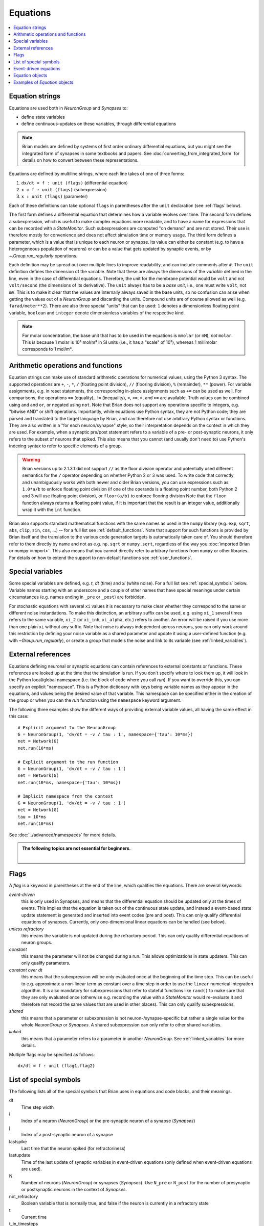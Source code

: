 Equations
=========

.. contents::
    :local:
    :depth: 1

.. _equation_strings:

Equation strings
----------------
Equations are used both in `NeuronGroup` and `Synapses` to:

* define state variables
* define continuous-updates on these variables, through differential equations

.. note::

    Brian models are defined by systems of first order ordinary differential
    equations, but you might see the integrated form of synapses in some textbooks
    and papers. See :doc:`converting_from_integrated_form` for details on how
    to convert between these representations.

Equations are defined by multiline strings, where each line takes of one of three forms:

1. ``dx/dt = f : unit (flags)`` (differential equation)
2. ``x = f : unit (flags)`` (subexpression)
3. ``x : unit (flags)`` (parameter)

Each of these definitions can take optional ``flags`` in parentheses after the ``unit`` declaration (see :ref:`flags` below).

The first form defines a differential equation that determines how a variable evolves over time.
The second form defines a subexpression, which is useful to make complex equations more readable, and to have a
name for expressions that can be recorded with a `StateMonitor`. Such subexpressions are computed
"on demand" and are not stored. Their use is therefore mostly for convenience and does not affect simulation time
or memory usage. The third form defines a parameter, which is a value that is unique to each neuron or synapse.
Its value can either be constant (e.g. to have a heterogeneous population of neurons) or can be a value that gets
updated by synaptic events, or by `~.Group.run_regularly` operations.

Each definition may be spread out over multiple lines to improve readability, and can include comments after ``#``.
The ``unit`` definition defines the dimension of the variable. Note that these are always the dimensions of the
*variable* defined in the line, even in the case of differential equations. Therefore, the unit for the membrane
potential would be ``volt`` and not ``volt/second`` (the dimensions of its derivative). The ``unit`` always has to
be a *base unit*, i.e., one must write ``volt``, not ``mV``. This is to make it clear that the values are
internally always saved in the base units, so no confusion can arise when getting the values out of a `NeuronGroup`
and discarding the units. Compound units are of course allowed as well (e.g. ``farad/meter**2``).
There are also three special "units" that can be used: ``1`` denotes a dimensionless floating point variable,
``boolean`` and ``integer`` denote dimensionless variables of the respective kind.

.. note:: For molar concentration, the base unit that has to be used in the equations is ``mmolar`` (or ``mM``), *not*
          ``molar``. This is because 1 molar is 10³ mol/m³ in SI units (i.e., it has a "scale" of 10³), whereas
          1 millimolar corresponds to 1 mol/m³.

Arithmetic operations and functions
-----------------------------------
Equation strings can make use of standard arithmetic operations for numerical
values, using the Python 3 syntax. The supported operations are ``+``, ``-``,
``*``, ``/`` (floating point division), ``//`` (flooring division), ``%``
(remainder), ``**`` (power). For variable assignments, e.g. in reset statements,
the corresponding in-place assignments such as ``+=`` can be used as well.
For comparisons, the operations ``==`` (equality), ``!=`` (inequality), ``<``,
``<=``, ``>``, and ``>=`` are available. Truth values can be combined using
``and`` and ``or``, or negated using ``not``. Note that Brian does not support
any operations specific to integers, e.g. "bitwise AND" or shift operations. Importantly, while equations use Python
syntax, they are not Python code; they are parsed and translated to the target language by Brian, and can therefore
not use arbitrary Python syntax or functions. They are also written in a "for each neuron/synapse" style, so their
interpretation depends on the context in which they are used. For example, when a synaptic pre/post statement refers to a
variable of a pre- or post-synaptic neurons, it only refers to the subset of neurons that spiked. This also means that
you cannot (and usually don't need to) use Python's indexing syntax to refer to specific elements of a group.

.. warning::

    Brian versions up to 2.1.3.1 did not support ``//`` as the floor division
    operator and potentially used different semantics for the ``/`` operator
    depending on whether Python 2 or 3 was used. To write code that correctly
    and unambiguously works with both newer and older Brian versions, you can
    use expressions such as ``1.0*a/b`` to enforce floating point division (if
    one of the operands is a floating point number, both Python 2 and 3 will use
    floating point division), or ``floor(a/b)`` to enforce flooring division
    Note that the ``floor`` function always returns a floating point value, if
    it is important that the result is an integer value, additionally wrap it
    with the ``int`` function.

Brian also supports standard mathematical functions with the same names as used
in the ``numpy`` library (e.g. ``exp``, ``sqrt``, ``abs``, ``clip``, ``sin``,
``cos``, ...) -- for a full list see :ref:`default_functions`. Note that support
for such functions is provided by Brian itself and the translation to the
various code generation targets is automatically taken care of. You should
therefore refer to them directly by name and not as e.g. ``np.sqrt`` or
``numpy.sqrt``, regardless of the way you
:doc:`imported Brian or numpy <import>`. This also means that you cannot
directly refer to arbitrary functions from ``numpy`` or other libraries. For
details on how to extend the support to non-default functions see
:ref:`user_functions`.

Special variables
-----------------

Some special variables are defined, e.g. `t`, `dt` (time) and `xi` (white noise). For a full list see :ref:`special_symbols` below.
Variable names starting with an underscore and a couple of other names that have special meanings under certain
circumstances (e.g. names ending in ``_pre`` or ``_post``) are forbidden.

For stochastic equations with several ``xi`` values it is necessary to make clear whether they correspond to the same
or different noise instantiations. To make this distinction, an arbitrary suffix can be used, e.g. using ``xi_1`` several times
refers to the same variable, ``xi_2`` (or ``xi_inh``, ``xi_alpha``, etc.) refers to another. An error will be raised if
you use more than one plain ``xi`` without any suffix. Note that noise is always independent across neurons, you can only work around this
restriction by defining your noise variable as a shared parameter and update it using a user-defined function (e.g. with `~Group.run_regularly`),
or create a group that models the noise and link to its variable (see :ref:`linked_variables`).

.. _external-variables:

External references
-------------------
Equations defining neuronal or synaptic equations can contain references to
external constants or functions. These references are looked up at the time
that the simulation is run. If you don't specify where to look them up, it
will look in the Python local/global namespace (i.e. the block of code where
you call `run`). If you want to override this, you can specify an explicit
"namespace". This is a Python dictionary with keys being variable names as
they appear in the equations, and values being the desired value of that
variable. This namespace can be specified either in the creation of the group
or when you can the `run` function using the ``namespace`` keyword argument.

The following three examples show the different ways of providing external
variable values, all having the same effect in this case::

	# Explicit argument to the NeuronGroup
	G = NeuronGroup(1, 'dv/dt = -v / tau : 1', namespace={'tau': 10*ms})
	net = Network(G)
	net.run(10*ms)

	# Explicit argument to the run function
	G = NeuronGroup(1, 'dv/dt = -v / tau : 1')
	net = Network(G)
	net.run(10*ms, namespace={'tau': 10*ms})

	# Implicit namespace from the context
	G = NeuronGroup(1, 'dv/dt = -v / tau : 1')
	net = Network(G)
	tau = 10*ms
	net.run(10*ms)

See :doc:`../advanced/namespaces` for more details.

.. admonition:: The following topics are not essential for beginners.

    |

.. _flags:

Flags
-----
A *flag* is a keyword in parentheses at the end of the line, which
qualifies the equations. There are several keywords:

*event-driven*
  this is only used in Synapses, and means that the differential equation should be updated
  only at the times of events. This implies that the equation is taken out of the continuous
  state update, and instead a event-based state update statement is generated and inserted into
  event codes (pre and post).
  This can only qualify differential equations of synapses. Currently, only one-dimensional
  linear equations can be handled (see below).
*unless refractory*
  this means the variable is not updated during the refractory period.
  This can only qualify differential equations of neuron groups.
*constant*
  this means the parameter will not be changed during a run. This allows
  optimizations in state updaters. This can only qualify parameters.
*constant over dt*
  this means that the subexpression will be only evaluated once at the beginning
  of the time step. This can be useful to e.g. approximate a non-linear term as
  constant over a time step in order to use the ``linear`` numerical integration
  algorithm. It is also mandatory for subexpressions that refer to stateful
  functions like ``rand()`` to make sure that they are only evaluated once
  (otherwise e.g. recording the value with a `StateMonitor` would re-evaluate it
  and therefore not record the same values that are used in other places). This
  can only qualify subexpressions.
*shared*
  this means that a parameter or subexpression is not neuron-/synapse-specific
  but rather a single value for the whole `NeuronGroup` or `Synapses`. A shared
  subexpression can only refer to other shared variables.
*linked*
  this means that a parameter refers to a parameter in another `NeuronGroup`.
  See :ref:`linked_variables` for more details.

Multiple flags may be specified as follows::

	dx/dt = f : unit (flag1,flag2)

.. _special_symbols:

List of special symbols
-----------------------

The following lists all of the special symbols that Brian uses in
equations and code blocks, and their meanings.

dt
    Time step width
i
    Index of a neuron (`NeuronGroup`) or the pre-synaptic neuron
    of a synapse (`Synapses`)
j
    Index of a post-synaptic neuron of a synapse
lastspike
    Last time that the neuron spiked (for refractoriness)
lastupdate
    Time of the last update of synaptic variables in event-driven
    equations (only defined when event-driven equations are used).
N
    Number of neurons (`NeuronGroup`) or synapses (`Synapses`). Use
    ``N_pre`` or ``N_post`` for the number of presynaptic or
    postsynaptic neurons in the context of `Synapses`.
not_refractory
    Boolean variable that is normally true, and false if the neuron
    is currently in a refractory state
t
    Current time
t_in_timesteps
    Current time measured in time steps
xi, xi_*
    Stochastic differential in equations


Event-driven equations
----------------------
Equations defined as event-driven are completely ignored in the state update.
They are only defined as variables that can be externally accessed.
There are additional constraints:

* An event-driven variable cannot be used by any other equation that is not
  also event-driven.
* An event-driven equation cannot depend on a differential equation that is not
  event-driven (directly, or indirectly through subexpressions). It can depend
  on a constant parameter.

Currently, automatic event-driven updates are only possible for one-dimensional
linear equations, but this may be extended in the future.

Equation objects
----------------
The model definitions for `NeuronGroup` and `Synapses` can be simple strings or
`Equations` objects. Such objects can be combined using the add operator::

	eqs = Equations('dx/dt = (y-x)/tau : volt')
	eqs += Equations('dy/dt = -y/tau: volt')

`Equations` allow for the specification of values in the strings, but does this by simple
string replacement, e.g. you can do::
  
  eqs = Equations('dx/dt = x/tau : volt', tau=10*ms)
   
but this is exactly equivalent to::

  eqs = Equations('dx/dt = x/(10*ms) : volt')

The `Equations` object does some basic syntax checking and will raise an error if two equations defining
the same variable are combined. It does not however do unit checking, checking for unknown identifiers or
incorrect flags -- all this will be done during the instantiation of a `NeuronGroup` or `Synapses` object.

Examples of `Equation` objects
------------------------------

**Concatenating equations**

.. doctest::

    >>> membrane_eqs = Equations('dv/dt = -(v + I)/ tau : volt')
    >>> eqs1 = membrane_eqs + Equations('''I = sin(2*pi*freq*t) : volt
    ...                                    freq : Hz''')
    >>> eqs2 = membrane_eqs + Equations('''I : volt''')
    >>> print(eqs1)
    I = sin(2*pi*freq*t) : V
    dv/dt = -(v + I)/ tau : V
    freq : Hz
    >>> print(eqs2)
    dv/dt = -(v + I)/ tau : V
    I : V

**Substituting variable names**

.. doctest::

    >>> general_equation = 'dg/dt = -g / tau : siemens'
    >>> eqs_exc = Equations(general_equation, g='g_e', tau='tau_e')
    >>> eqs_inh = Equations(general_equation, g='g_i', tau='tau_i')
    >>> print(eqs_exc)
    dg_e/dt = -g_e / tau_e : S
    >>> print(eqs_inh)
    dg_i/dt = -g_i / tau_i : S

**Inserting values**

.. doctest::

    >>> eqs = Equations('dv/dt = mu/tau + sigma/tau**.5*xi : volt',
    ...                  mu=-65*mV, sigma=3*mV, tau=10*ms)
    >>> print(eqs)
    dv/dt = (-65. * mvolt)/(10. * msecond) + (3. * mvolt)/(10. * msecond)**.5*xi : V

